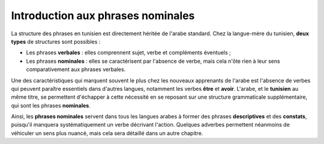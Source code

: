 .. _histoire_phrases_nominales:

Introduction aux phrases nominales
==================================

.. contents::

La structure des phrases en tunisien est directement héritée de l'arabe standard. 
Chez la langue-mère du tunisien, **deux types** de structures sont possibles :

* Les phrases **verbales** : elles comprennent sujet, verbe et compléments éventuels ;
* Les phrases **nominales** : elles se caractérisent par l'absence de verbe, mais cela n'ôte rien à leur sens comparativement aux phrases verbales.

Une des caractéristiques qui marquent souvent le plus chez les nouveaux 
apprenants de l'arabe est l'absence de verbes qui peuvent paraître essentiels 
dans d'autres langues, notamment les verbes **être** et **avoir**. L'arabe, 
et le **tunisien** au même titre, se permettent d'échapper à cette nécessité en
se reposant sur une structure grammaticale supplémentaire, qui sont les phrases
**nominales**. 

Ainsi, les **phrases nominales** servent dans tous les langues arabes à former 
des phrases **descriptives** et des **constats**, puisqu'il manquera 
systématiquement un verbe décrivant l'action. Quelques adverbes permettent 
néanmoins de véhiculer un sens plus nuancé, mais cela sera détaillé dans un 
autre chapitre. 
